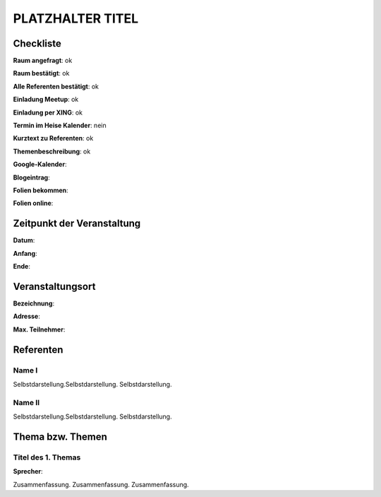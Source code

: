 PLATZHALTER TITEL
=================

Checkliste
----------

**Raum angefragt**: ok

**Raum bestätigt**: ok

**Alle Referenten bestätigt**: ok

**Einladung Meetup**: ok

**Einladung per XING**: ok

**Termin im Heise Kalender**: nein

**Kurztext zu Referenten**: ok

**Themenbeschreibung**: ok

**Google-Kalender**:

**Blogeintrag**:

**Folien bekommen**:

**Folien online**:

Zeitpunkt der Veranstaltung
---------------------------

**Datum**:

**Anfang**:

**Ende**:

Veranstaltungsort
-----------------

**Bezeichnung**:

**Adresse**:

**Max. Teilnehmer**:

Referenten
----------

Name I
~~~~~~
Selbstdarstellung.Selbstdarstellung. Selbstdarstellung.

Name II
~~~~~~~
Selbstdarstellung.Selbstdarstellung. Selbstdarstellung.

Thema bzw. Themen
-----------------

Titel des 1. Themas
~~~~~~~~~~~~~~~~~~~
**Sprecher**:

Zusammenfassung. Zusammenfassung. Zusammenfassung.

